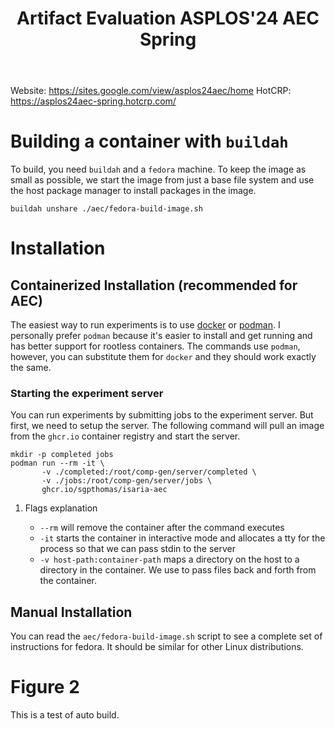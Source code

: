 #+title: Artifact Evaluation ASPLOS'24 AEC Spring

Website: https://sites.google.com/view/asplos24aec/home
HotCRP: https://asplos24aec-spring.hotcrp.com/

* Building a container with =buildah=
:PROPERTIES:
:header-args:async-shell: :name buildah :results none
:END:

To build, you need =buildah= and a =fedora= machine. To keep the image as small as possible, we start the image from just a base file system and use the host package manager to install packages in the image.

#+begin_src async-shell
buildah unshare ./aec/fedora-build-image.sh
#+end_src

* Installation

** Containerized Installation (recommended for AEC)

The easiest way to run experiments is to use [[https://www.docker.com/][docker]] or [[https://podman.io/][podman]]. I personally prefer =podman= because it's easier to install and get running and has better support for rootless containers. The commands use =podman=, however, you can substitute them for =docker= and they should work exactly the same.

*** Starting the experiment server

You can run experiments by submitting jobs to the experiment server. But first, we need to setup the server. The following command will pull an image from the =ghcr.io= container registry and start the server.

#+begin_src async-shell
mkdir -p completed jobs
podman run --rm -it \
       -v ./completed:/root/comp-gen/server/completed \
       -v ./jobs:/root/comp-gen/server/jobs \
       ghcr.io/sgpthomas/isaria-aec
#+end_src

**** Flags explanation

- =--rm= will remove the container after the command executes
- =-it= starts the container in interactive mode and allocates a tty for the process so that we can pass stdin to the server
- =-v host-path:container-path= maps a directory on the host to a directory in the container. We use to pass files back and forth from the container.

** Manual Installation

You can read the =aec/fedora-build-image.sh= script to see a complete set of instructions for fedora. It should be similar for other Linux distributions.

* Figure 2

This is a test of auto build.
